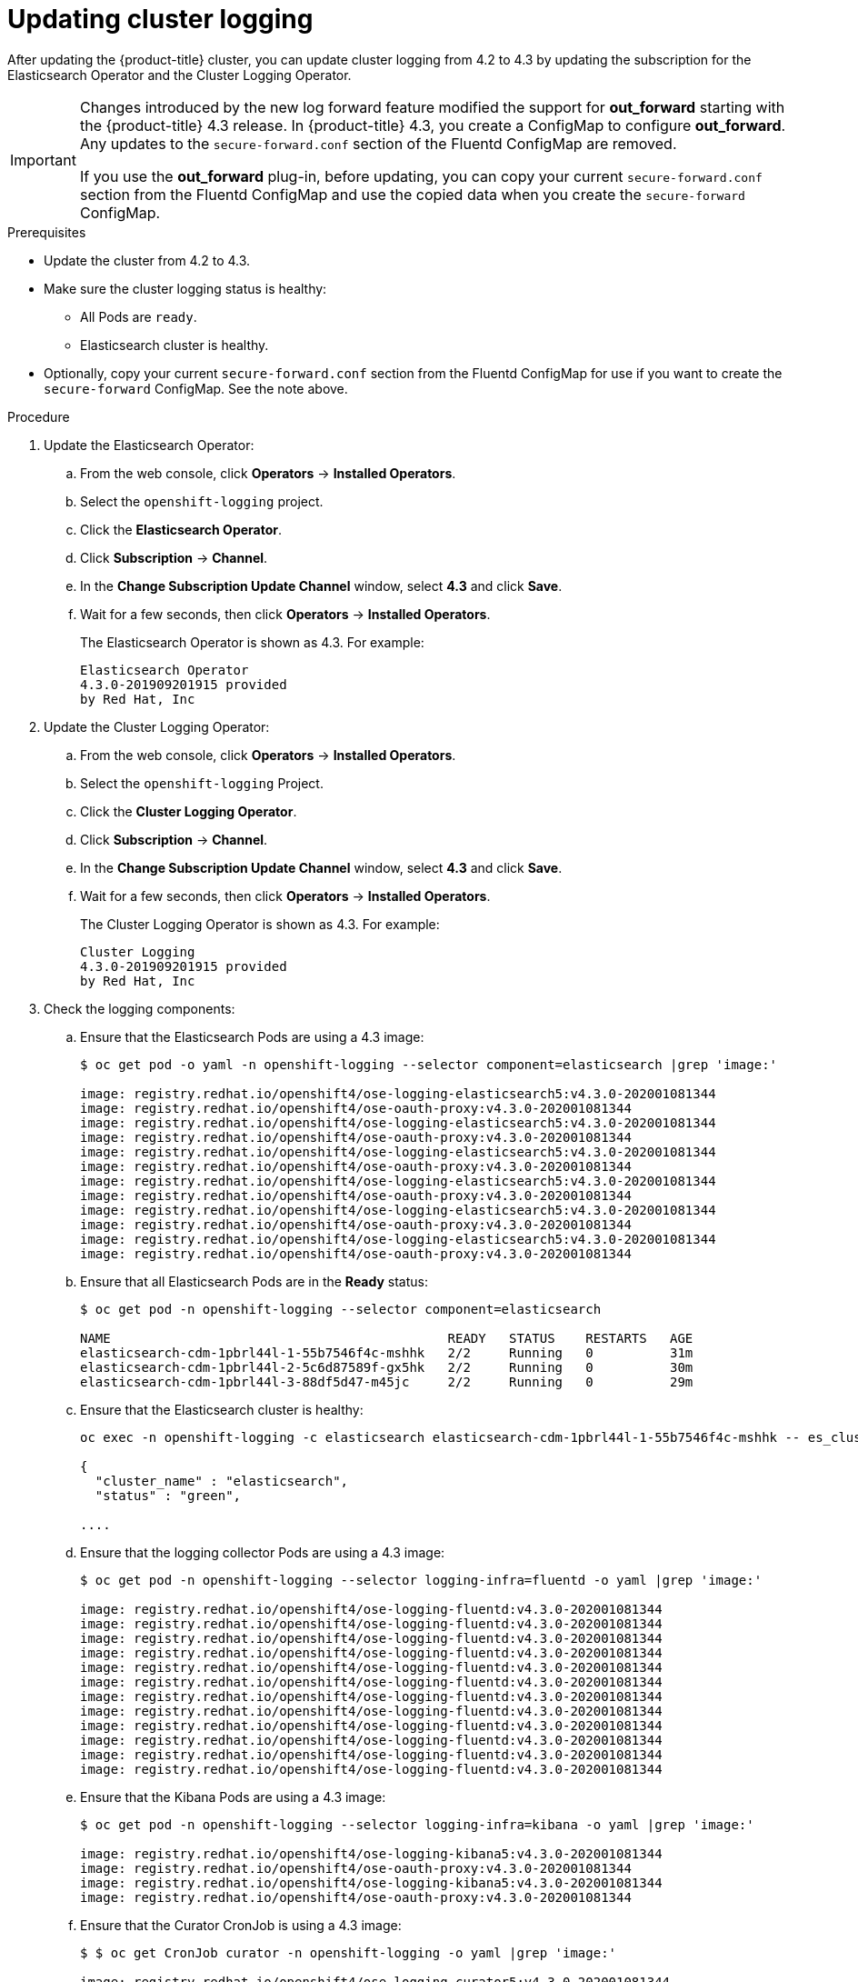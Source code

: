 // Module included in the following assemblies:
//
// * logging/cluster-logging-upgrading.adoc

[id="cluster-logging-updating-logging_{context}"]
= Updating cluster logging

After updating the {product-title} cluster, you can update cluster logging from 4.2 to 4.3 by updating the subscription for the Elasticsearch Operator and the Cluster Logging Operator.

[IMPORTANT]
====
Changes introduced by the new log forward feature modified the support for *out_forward* starting with the {product-title} 4.3 release. In {product-title} 4.3, you create a ConfigMap to configure *out_forward*. Any updates to the `secure-forward.conf` section of the Fluentd ConfigMap are removed.

If you use the *out_forward* plug-in, before updating, you can copy your current `secure-forward.conf` section from the Fluentd ConfigMap and use the copied data when you create the `secure-forward` ConfigMap. 
====

.Prerequisites

* Update the cluster from 4.2 to 4.3.

* Make sure the cluster logging status is healthy:
+
** All Pods are `ready`.
** Elasticsearch cluster is healthy.

* Optionally, copy your current `secure-forward.conf` section from the Fluentd ConfigMap for use if you want to create the `secure-forward` ConfigMap. See the note above.

.Procedure

. Update the Elasticsearch Operator:

.. From the web console, click *Operators* -> *Installed Operators*.

.. Select the `openshift-logging` project.

.. Click the *Elasticsearch Operator*.

.. Click *Subscription* -> *Channel*.

.. In the *Change Subscription Update Channel* window, select *4.3* and click *Save*.

.. Wait for a few seconds, then click *Operators* -> *Installed Operators*.
+
The Elasticsearch Operator is shown as 4.3. For example:
+
----
Elasticsearch Operator
4.3.0-201909201915 provided
by Red Hat, Inc
----

. Update the Cluster Logging Operator:

.. From the web console, click *Operators* -> *Installed Operators*.

.. Select the `openshift-logging` Project.

.. Click the *Cluster Logging Operator*.

.. Click *Subscription* -> *Channel*.

.. In the *Change Subscription Update Channel* window, select *4.3* and click *Save*.

.. Wait for a few seconds, then click *Operators* -> *Installed Operators*.
+
The Cluster Logging Operator is shown as 4.3. For example:
+
----
Cluster Logging
4.3.0-201909201915 provided
by Red Hat, Inc
----

. Check the logging components:

.. Ensure that the Elasticsearch Pods are using a 4.3 image:
+
----
$ oc get pod -o yaml -n openshift-logging --selector component=elasticsearch |grep 'image:'

image: registry.redhat.io/openshift4/ose-logging-elasticsearch5:v4.3.0-202001081344
image: registry.redhat.io/openshift4/ose-oauth-proxy:v4.3.0-202001081344
image: registry.redhat.io/openshift4/ose-logging-elasticsearch5:v4.3.0-202001081344
image: registry.redhat.io/openshift4/ose-oauth-proxy:v4.3.0-202001081344
image: registry.redhat.io/openshift4/ose-logging-elasticsearch5:v4.3.0-202001081344
image: registry.redhat.io/openshift4/ose-oauth-proxy:v4.3.0-202001081344
image: registry.redhat.io/openshift4/ose-logging-elasticsearch5:v4.3.0-202001081344
image: registry.redhat.io/openshift4/ose-oauth-proxy:v4.3.0-202001081344
image: registry.redhat.io/openshift4/ose-logging-elasticsearch5:v4.3.0-202001081344
image: registry.redhat.io/openshift4/ose-oauth-proxy:v4.3.0-202001081344
image: registry.redhat.io/openshift4/ose-logging-elasticsearch5:v4.3.0-202001081344
image: registry.redhat.io/openshift4/ose-oauth-proxy:v4.3.0-202001081344
----
+
.. Ensure that all Elasticsearch Pods are in the *Ready* status:
+
----
$ oc get pod -n openshift-logging --selector component=elasticsearch

NAME                                            READY   STATUS    RESTARTS   AGE
elasticsearch-cdm-1pbrl44l-1-55b7546f4c-mshhk   2/2     Running   0          31m
elasticsearch-cdm-1pbrl44l-2-5c6d87589f-gx5hk   2/2     Running   0          30m
elasticsearch-cdm-1pbrl44l-3-88df5d47-m45jc     2/2     Running   0          29m
----
+
.. Ensure that the Elasticsearch cluster is healthy:
+
----
oc exec -n openshift-logging -c elasticsearch elasticsearch-cdm-1pbrl44l-1-55b7546f4c-mshhk -- es_cluster_health

{
  "cluster_name" : "elasticsearch",
  "status" : "green",

....

----

.. Ensure that the logging collector Pods are using a 4.3 image:
+
----
$ oc get pod -n openshift-logging --selector logging-infra=fluentd -o yaml |grep 'image:'

image: registry.redhat.io/openshift4/ose-logging-fluentd:v4.3.0-202001081344
image: registry.redhat.io/openshift4/ose-logging-fluentd:v4.3.0-202001081344
image: registry.redhat.io/openshift4/ose-logging-fluentd:v4.3.0-202001081344
image: registry.redhat.io/openshift4/ose-logging-fluentd:v4.3.0-202001081344
image: registry.redhat.io/openshift4/ose-logging-fluentd:v4.3.0-202001081344
image: registry.redhat.io/openshift4/ose-logging-fluentd:v4.3.0-202001081344
image: registry.redhat.io/openshift4/ose-logging-fluentd:v4.3.0-202001081344
image: registry.redhat.io/openshift4/ose-logging-fluentd:v4.3.0-202001081344
image: registry.redhat.io/openshift4/ose-logging-fluentd:v4.3.0-202001081344
image: registry.redhat.io/openshift4/ose-logging-fluentd:v4.3.0-202001081344
image: registry.redhat.io/openshift4/ose-logging-fluentd:v4.3.0-202001081344
image: registry.redhat.io/openshift4/ose-logging-fluentd:v4.3.0-202001081344
----

.. Ensure that the Kibana Pods are using a 4.3 image:
+
----
$ oc get pod -n openshift-logging --selector logging-infra=kibana -o yaml |grep 'image:'

image: registry.redhat.io/openshift4/ose-logging-kibana5:v4.3.0-202001081344
image: registry.redhat.io/openshift4/ose-oauth-proxy:v4.3.0-202001081344
image: registry.redhat.io/openshift4/ose-logging-kibana5:v4.3.0-202001081344
image: registry.redhat.io/openshift4/ose-oauth-proxy:v4.3.0-202001081344
----

.. Ensure that the Curator CronJob is using a 4.3 image:
+
----
$ $ oc get CronJob curator -n openshift-logging -o yaml |grep 'image:'

image: registry.redhat.io/openshift4/ose-logging-curator5:v4.3.0-202001081344
----
